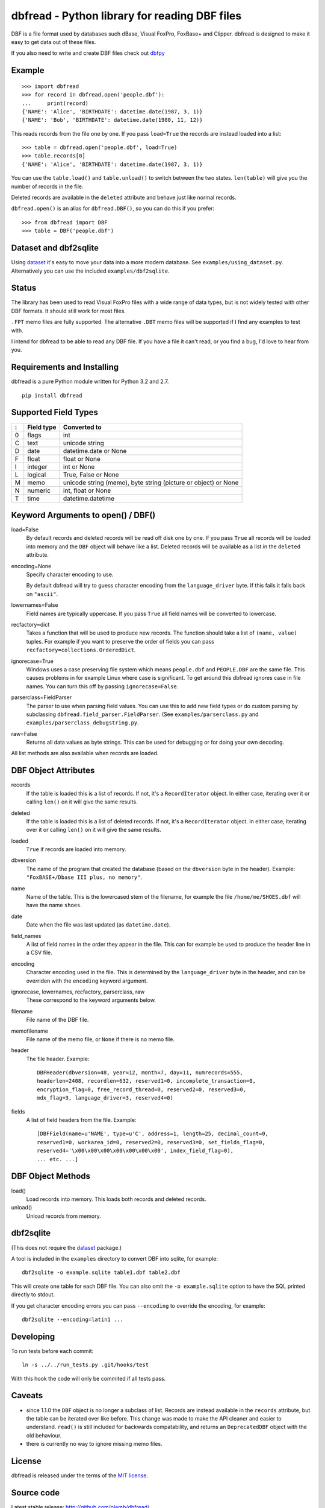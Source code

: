 dbfread - Python library for reading DBF files
==============================================

DBF is a file format used by databases such dBase, Visual FoxPro,
FoxBase+ and Clipper. dbfread is designed to make it easy to get data
out of these files.

If you also need to write and create DBF files check out `dbfpy
<https://pypi.python.org/pypi/dbfpy/>`_


Example
-------

::

    >>> import dbfread
    >>> for record in dbfread.open('people.dbf'):
    ...     print(record)
    {'NAME': 'Alice', 'BIRTHDATE': datetime.date(1987, 3, 1)}
    {'NAME': 'Bob', 'BIRTHDATE': datetime.date(1980, 11, 12)}

This reads records from the file one by one. If you pass ``load=True``
the records are instead loaded into a list::

    >>> table = dbfread.open('people.dbf', load=True)
    >>> table.records[0]
    {'NAME': 'Alice', 'BIRTHDATE': datetime.date(1987, 3, 1)}

You can use the ``table.load()`` and ``table.unload()`` to switch
between the two states. ``len(table)`` will give you the number of
records in the file.

Deleted records are available in the ``deleted`` attribute and behave
just like normal records.

``dbfread.open()`` is an alias for ``dbfread.DBF()``, so you can do
this if you prefer::

    >>> from dbfread import DBF
    >>> table = DBF('people.dbf')


Dataset and dbf2sqlite
----------------------

Using `dataset <http://dataset.readthedocs.org/en/latest/>`_ it's easy
to move your data into a more modern database. See
``examples/using_dataset.py``. Alternatively you can use the included
``examples/dbf2sqlite``.


Status
------

The library has been used to read Visual FoxPro files with a wide
range of data types, but is not widely tested with other DBF
formats. It should still work for most files.

``.FPT`` memo files are fully supported. The alternative ``.DBT`` memo
files will be supported if I find any examples to test with.

I intend for dbfread to be able to read any DBF file. If you have a
file it can't read, or you find a bug, I'd love to hear from you.


Requirements and Installing
---------------------------

dbfread is a pure Python module written for Python 3.2 and 2.7.

::

  pip install dbfread
    

Supported Field Types
---------------------

=  ==========  ========================================================
:  Field type   Converted to
=  ==========  ========================================================
0  flags       int
C  text        unicode string
D  date        datetime.date or None
F  float       float or None
I  integer     int or None
L  logical     True, False or None
M  memo        unicode string (memo), byte string (picture or object)
               or None
N  numeric     int, float or None
T  time        datetime.datetime
=  ==========  ========================================================


Keyword Arguments to open() / DBF()
-----------------------------------

load=False
  By default records and deleted records will be read off disk one by
  one.  If you pass ``True`` all records will be loaded into memory
  and the ``DBF`` object will behave like a list. Deleted records will
  be available as a list in the ``deleted`` attribute.
 
encoding=None
  Specify character encoding to use.

  By default dbfread will try to guess character encoding from the
  ``language_driver`` byte. If this fails it falls back on
  ``"ascii"``.

lowernames=False
  Field names are typically uppercase. If you pass ``True`` all field
  names will be converted to lowercase.

recfactory=dict
  Takes a function that will be used to produce new records. The
  function should take a list of ``(name, value)`` tuples. For example
  if you want to preserve the order of fields you can pass
  ``recfactory=collections.OrderedDict``.

ignorecase=True
  Windows uses a case preserving file system which means
  ``people.dbf`` and ``PEOPLE.DBF`` are the same file. This causes
  problems in for example Linux where case is significant.  To get
  around this dbfread ignores case in file names. You can turn this
  off by passing ``ignorecase=False``.

parserclass=FieldParser
  The parser to use when parsing field values. You can use this to add
  new field types or do custom parsing by subclassing
  ``dbfread.field_parser.FieldParser``. (See
  ``examples/parserclass.py`` and ``examples/parserclass_debugstring.py``.

raw=False
  Returns all data values as byte strings. This can be used for
  debugging or for doing your own decoding.

All list methods are also available when records are loaded.


DBF Object Attributes
---------------------

records
  If the table is loaded this is a list of records. If not, it's a
  ``RecordIterator`` object. In either case, iterating over it or
  calling ``len()`` on it will give the same results.

deleted
  If the table is loaded this is a list of deleted records. If not,
  it's a ``RecordIterator`` object. In either case, iterating over it
  or calling ``len()`` on it will give the same results.

loaded
  ``True`` if records are loaded into memory.

dbversion
  The name of the program that created the database (based on the
  ``dbversion`` byte in the header). Example: ``"FoxBASE+/Dbase III
  plus, no memory"``.

name
  Name of the table. This is the lowercased stem of the filename, for
  example the file ``/home/me/SHOES.dbf`` will have the name
  ``shoes``.

date
  Date when the file was last updated (as ``datetime.date``).

field_names
  A list of field names in the order they appear in the file. This can
  for example be used to produce the header line in a CSV file.

encoding
  Character encoding used in the file. This is determined by the
  ``language_driver`` byte in the header, and can be overriden with the
  ``encoding`` keyword argument.

ignorecase, lowernames, recfactory, parserclass, raw
  These correspond to the keyword arguments below.

filename
  File name of the DBF file.

memofilename
  File name of the memo file, or ``None`` if there is no memo file.

header
  The file header. Example::

      DBFHeader(dbversion=48, year=12, month=7, day=11, numrecords=555,
      headerlen=2408, recordlen=632, reserved1=0, incomplete_transaction=0,
      encryption_flag=0, free_record_thread=0, reserved2=0, reserved3=0,
      mdx_flag=3, language_driver=3, reserved4=0)

fields
  A list of field headers from the file. Example::

      [DBFField(name=u'NAME', type=u'C', address=1, length=25, decimal_count=0,
      reserved1=0, workarea_id=0, reserved2=0, reserved3=0, set_fields_flag=0,
      reserved4='\x00\x00\x00\x00\x00\x00\x00', index_field_flag=0),
      ... etc. ...]


DBF Object Methods
------------------

load()
   Load records into memory. This loads both records and deleted records.

unload()
   Unload records from memory.



dbf2sqlite
----------

(This does not require the `dataset
<http://dataset.readthedocs.org/en/latest/>`_ package.)

A tool is included in the ``examples`` directory to convert DBF into
sqlite, for example::

    dbf2sqlite -o example.sqlite table1.dbf table2.dbf

This will create one table for each DBF file. You can also omit the
``-o example.sqlite`` option to have the SQL printed directly to
stdout.

If you get character encoding errors you can pass ``--encoding`` to
override the encoding, for example::

   dbf2sqlite --encoding=latin1 ...


Developing
----------

To run tests before each commit::

    ln -s ../../run_tests.py .git/hooks/test

With this hook the code will only be commited if all tests pass.


Caveats
-------

* since 1.1.0 the ``DBF`` object is no longer a subclass of
  list. Records are instead available in the ``records`` attribute,
  but the table can be iterated over like before. This change was made
  to make the API cleaner and easier to understand. ``read()`` is
  still included for backwards compatability, and returns an
  ``DeprecatedDBF`` object with the old behaviour.

* there is currently no way to ignore missing memo files.


License
-------

dbfread is released under the terms of the `MIT license
<http://en.wikipedia.org/wiki/MIT_License>`_.


Source code
------------

Latest stable release: http://github.com/olemb/dbfread/

Development version: http://github.com/olemb/dbfread/tree/develop/


Contact
-------

Ole Martin Bjorndalen - ombdalen@gmail.com
